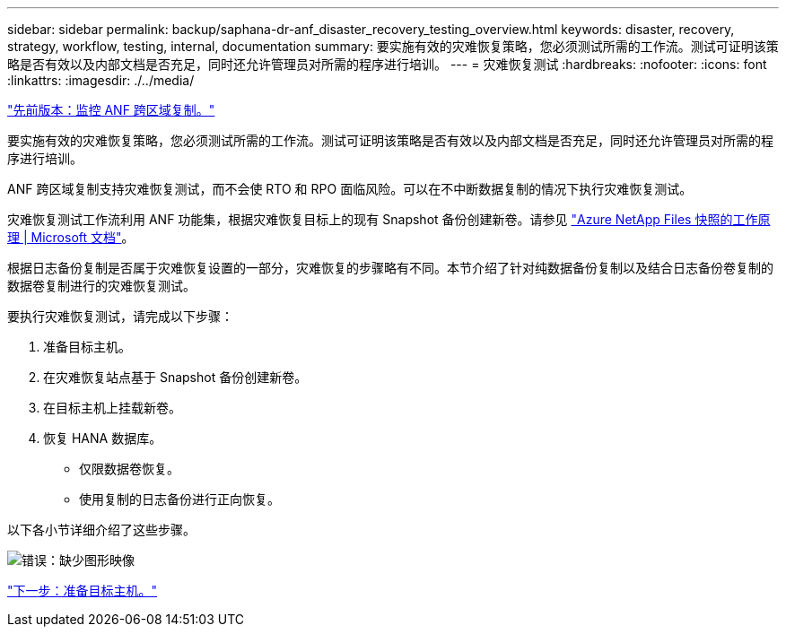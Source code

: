 ---
sidebar: sidebar 
permalink: backup/saphana-dr-anf_disaster_recovery_testing_overview.html 
keywords: disaster, recovery, strategy, workflow, testing, internal, documentation 
summary: 要实施有效的灾难恢复策略，您必须测试所需的工作流。测试可证明该策略是否有效以及内部文档是否充足，同时还允许管理员对所需的程序进行培训。 
---
= 灾难恢复测试
:hardbreaks:
:nofooter: 
:icons: font
:linkattrs: 
:imagesdir: ./../media/


link:saphana-dr-anf_monitoring_anf_cross-region_replication.html["先前版本：监控 ANF 跨区域复制。"]

要实施有效的灾难恢复策略，您必须测试所需的工作流。测试可证明该策略是否有效以及内部文档是否充足，同时还允许管理员对所需的程序进行培训。

ANF 跨区域复制支持灾难恢复测试，而不会使 RTO 和 RPO 面临风险。可以在不中断数据复制的情况下执行灾难恢复测试。

灾难恢复测试工作流利用 ANF 功能集，根据灾难恢复目标上的现有 Snapshot 备份创建新卷。请参见 https://docs.microsoft.com/en-us/azure/azure-netapp-files/snapshots-introduction["Azure NetApp Files 快照的工作原理 | Microsoft 文档"^]。

根据日志备份复制是否属于灾难恢复设置的一部分，灾难恢复的步骤略有不同。本节介绍了针对纯数据备份复制以及结合日志备份卷复制的数据卷复制进行的灾难恢复测试。

要执行灾难恢复测试，请完成以下步骤：

. 准备目标主机。
. 在灾难恢复站点基于 Snapshot 备份创建新卷。
. 在目标主机上挂载新卷。
. 恢复 HANA 数据库。
+
** 仅限数据卷恢复。
** 使用复制的日志备份进行正向恢复。




以下各小节详细介绍了这些步骤。

image:saphana-dr-anf_image18.png["错误：缺少图形映像"]

link:saphana-dr-anf_prepare_the_target_host.html["下一步：准备目标主机。"]
